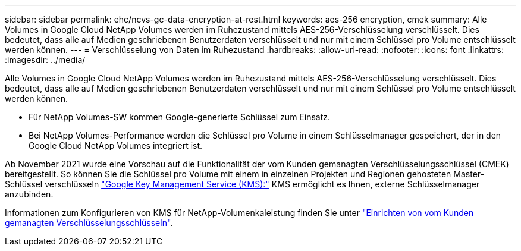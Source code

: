 ---
sidebar: sidebar 
permalink: ehc/ncvs-gc-data-encryption-at-rest.html 
keywords: aes-256 encryption, cmek 
summary: Alle Volumes in Google Cloud NetApp Volumes werden im Ruhezustand mittels AES-256-Verschlüsselung verschlüsselt. Dies bedeutet, dass alle auf Medien geschriebenen Benutzerdaten verschlüsselt und nur mit einem Schlüssel pro Volume entschlüsselt werden können. 
---
= Verschlüsselung von Daten im Ruhezustand
:hardbreaks:
:allow-uri-read: 
:nofooter: 
:icons: font
:linkattrs: 
:imagesdir: ../media/


[role="lead"]
Alle Volumes in Google Cloud NetApp Volumes werden im Ruhezustand mittels AES-256-Verschlüsselung verschlüsselt. Dies bedeutet, dass alle auf Medien geschriebenen Benutzerdaten verschlüsselt und nur mit einem Schlüssel pro Volume entschlüsselt werden können.

* Für NetApp Volumes-SW kommen Google-generierte Schlüssel zum Einsatz.
* Bei NetApp Volumes-Performance werden die Schlüssel pro Volume in einem Schlüsselmanager gespeichert, der in den Google Cloud NetApp Volumes integriert ist.


Ab November 2021 wurde eine Vorschau auf die Funktionalität der vom Kunden gemanagten Verschlüsselungsschlüssel (CMEK) bereitgestellt. So können Sie die Schlüssel pro Volume mit einem in einzelnen Projekten und Regionen gehosteten Master-Schlüssel verschlüsseln https://cloud.google.com/kms/docs["Google Key Management Service (KMS):"^] KMS ermöglicht es Ihnen, externe Schlüsselmanager anzubinden.

Informationen zum Konfigurieren von KMS für NetApp-Volumenkaleistung finden Sie unter https://cloud.google.com/architecture/partners/netapp-cloud-volumes/customer-managed-keys?hl=en_US["Einrichten von vom Kunden gemanagten Verschlüsselungsschlüsseln"^].

